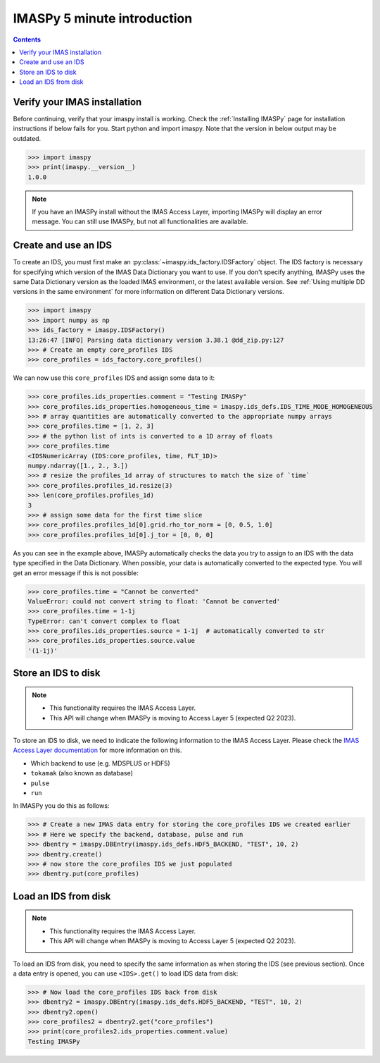 .. _`IMASPy 5 minute introduction`:

IMASPy 5 minute introduction
----------------------------

.. contents:: Contents
    :local:
    :depth: 1


Verify your IMAS installation
'''''''''''''''''''''''''''''

Before continuing, verify that your imaspy install is working. Check the
:ref:`Installing IMASPy` page for installation instructions if below fails for
you. Start python and import imaspy. Note that the version in below output may
be outdated.

.. code-block:: python

    >>> import imaspy
    >>> print(imaspy.__version__)
    1.0.0

.. note::

    If you have an IMASPy install without the IMAS Access Layer, importing
    IMASPy will display an error message. You can still use IMASPy, but not all
    functionalities are available.


Create and use an IDS
'''''''''''''''''''''

To create an IDS, you must first make an :py:class:`~imaspy.ids_factory.IDSFactory`
object. The IDS factory is necessary for specifying which version of the IMAS Data
Dictionary you want to use. If you don't specify anything, IMASPy uses the same Data
Dictionary version as the loaded IMAS environment, or the latest available version. See
:ref:`Using multiple DD versions in the same environment` for more information
on different Data Dictionary versions.

.. code-block:: python

    >>> import imaspy
    >>> import numpy as np
    >>> ids_factory = imaspy.IDSFactory()
    13:26:47 [INFO] Parsing data dictionary version 3.38.1 @dd_zip.py:127
    >>> # Create an empty core_profiles IDS
    >>> core_profiles = ids_factory.core_profiles()

We can now use this ``core_profiles`` IDS and assign some data to it:

.. code-block:: python

    >>> core_profiles.ids_properties.comment = "Testing IMASPy"
    >>> core_profiles.ids_properties.homogeneous_time = imaspy.ids_defs.IDS_TIME_MODE_HOMOGENEOUS
    >>> # array quantities are automatically converted to the appropriate numpy arrays
    >>> core_profiles.time = [1, 2, 3]
    >>> # the python list of ints is converted to a 1D array of floats
    >>> core_profiles.time
    <IDSNumericArray (IDS:core_profiles, time, FLT_1D)>
    numpy.ndarray([1., 2., 3.])
    >>> # resize the profiles_1d array of structures to match the size of `time`
    >>> core_profiles.profiles_1d.resize(3)
    >>> len(core_profiles.profiles_1d)
    3
    >>> # assign some data for the first time slice
    >>> core_profiles.profiles_1d[0].grid.rho_tor_norm = [0, 0.5, 1.0]
    >>> core_profiles.profiles_1d[0].j_tor = [0, 0, 0]

As you can see in the example above, IMASPy automatically checks the data you try to
assign to an IDS with the data type specified in the Data Dictionary. When
possible, your data is automatically converted to the expected type. You will
get an error message if this is not possible:

.. code-block:: python

    >>> core_profiles.time = "Cannot be converted"
    ValueError: could not convert string to float: 'Cannot be converted'
    >>> core_profiles.time = 1-1j
    TypeError: can't convert complex to float
    >>> core_profiles.ids_properties.source = 1-1j  # automatically converted to str
    >>> core_profiles.ids_properties.source.value
    '(1-1j)'


Store an IDS to disk
''''''''''''''''''''

.. note::

    - This functionality requires the IMAS Access Layer.
    - This API will change when IMASPy is moving to Access Layer 5 (expected Q2
      2023).

To store an IDS to disk, we need to indicate the following information to the
IMAS Access Layer. Please check the `IMAS Access Layer documentation
<https://imas.iter.org/>`_ for more information on this.

- Which backend to use (e.g. MDSPLUS or HDF5)
- ``tokamak`` (also known as database)
- ``pulse``
- ``run``

In IMASPy you do this as follows:

.. code-block:: python

    >>> # Create a new IMAS data entry for storing the core_profiles IDS we created earlier
    >>> # Here we specify the backend, database, pulse and run
    >>> dbentry = imaspy.DBEntry(imaspy.ids_defs.HDF5_BACKEND, "TEST", 10, 2)
    >>> dbentry.create()
    >>> # now store the core_profiles IDS we just populated
    >>> dbentry.put(core_profiles)

.. image:: imaspy_structure.png


Load an IDS from disk
'''''''''''''''''''''

.. note::

    - This functionality requires the IMAS Access Layer.
    - This API will change when IMASPy is moving to Access Layer 5 (expected Q2
      2023).

To load an IDS from disk, you need to specify the same information as
when storing the IDS (see previous section). Once a data entry is opened, you
can use ``<IDS>.get()`` to load IDS data from disk: 

.. code-block:: python

    >>> # Now load the core_profiles IDS back from disk
    >>> dbentry2 = imaspy.DBEntry(imaspy.ids_defs.HDF5_BACKEND, "TEST", 10, 2)
    >>> dbentry2.open()
    >>> core_profiles2 = dbentry2.get("core_profiles")
    >>> print(core_profiles2.ids_properties.comment.value)
    Testing IMASPy
